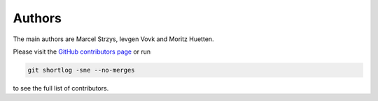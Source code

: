 .. _authors:

Authors
=======

The main authors are Marcel Strzys, Ievgen Vovk and Moritz Huetten.

Please visit the
`GitHub contributors page <https://github.com/cta-observatory/pybkgmodel/graphs/contributors>`_
or run

.. code-block:: bash

    git shortlog -sne --no-merges

to see the full list of contributors.